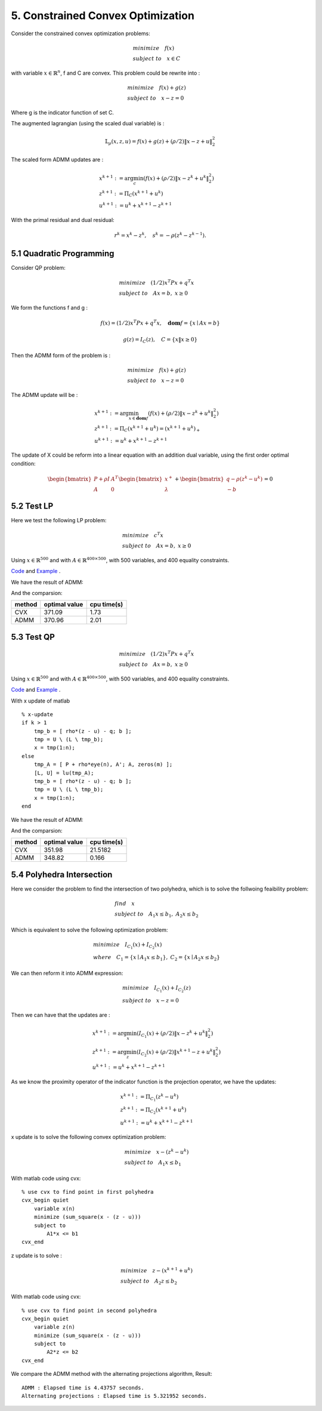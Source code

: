 5. Constrained Convex Optimization
=====================================

Consider the constrained convex optimization problems:

.. math::
  \begin{align*}
  & minimize \quad f(x) \\
  & subject \ to \quad x \in C
  \end{align*}

with variable :math:`x \in \mathbb{R}^{n}`, f and C are convex. This problem could be rewrite into :

.. math::
  \begin{align*}
  & minimize \quad f(x) + g(z) \\
  & subject \ to \quad x - z = 0
  \end{align*}

Where g is the indicator function of set C.

The augmented lagrangian (using the scaled dual variable) is :

.. math::
  \mathbb{L}_{\rho}(x,z,u) = f(x) + g(z) + (\rho/2)\|x-z+u \|_{2}^{2}

The scaled form ADMM updates are :

.. math::
  \begin{align*}
  &x^{k+1} := \arg\min_{c} (f(x) + (\rho/2)\|x-z^{k}+u^{k} \|_{2}^{2} ) \\
  &z^{k+1} := \Pi_{C}(x^{k+1} + u^{k}) \\
  &u^{k+1} := u^{k} + x^{k+1} - z^{k+1}
  \end{align*}

With the primal residual and dual residual:

.. math::
  r^{k} = x^{k} - z^{k}, \quad s^{k} = - \rho(z^{k} - z^{k-1}).

5.1 Quadratic Programming
---------------------------------

Consider QP problem:

.. math::
  \begin{align*}
  &minimize \quad  (1/2)x^{T}Px + q^{T}x \\
  &subject\ to \quad Ax = b, \ x \ge 0
  \end{align*}

We form the functions f and g :

.. math::
  f(x) = (1/2)x^{T}Px + q^{T}x, \quad \mathbf{dom}f = \{ x\mid Ax = b \}

.. math::
  g(z) = I_{C}(z), \quad C = \{ x \| x \ge 0 \}

Then the ADMM form of the problem is :

.. math::
  \begin{align*}
  &minimize \quad  f(x) + g(z) \\
  &subject\ to \quad x - z = 0
  \end{align*}

The ADMM update will be :

.. math::
  \begin{align*}
  &x^{k+1} := \arg\min_{x\in \mathbf{dom}f}(f(x) + (\rho/2)\|x - z^{k} + u^{k} \|_{2}^{2})\\
  &z^{k+1} := \Pi_{C}(x^{k+1} + u^{k}) = (x^{k+1} + u^{k})_{+} \\
  &u^{k+1} := u^{k} + x^{k+1} - z^{k+1}
  \end{align*}

The update of X could be reform into a linear equation with an addition dual variable, using the first order optimal condition:

.. math::
  \begin{bmatrix} P + \rho I  & A^{T}\\ A & 0 \end{bmatrix}
  \begin{bmatrix} x^{+} \\ \lambda \end{bmatrix} + \begin{bmatrix}q-\rho (z^{k}-u^{k}) \\ -b \end{bmatrix} = 0


5.2 Test LP
------------------
Here we test the following LP problem:

.. math::
  \begin{align*}
  &minimize \quad c^{T}x \\
  &subject\ to \quad Ax = b , \ x \ge 0
  \end{align*}

Using :math:`x \in \mathbb{R}^{500}` and with :math:`A \in \mathbb{R}^{400\times 500}`, with 500 variables,
and 400 equality constraints.

`Code <http://stanford.edu/~boyd/papers/admm/linprog/linprog.html>`_ and `Example <http://stanford.edu/~boyd/papers/admm/linprog/linprog_example.html>`_ .

We have the result of ADMM:

.. image:: images/lp_amdd_example.jpg
  :align: center

And the comparsion:

+--------+----------------+--------------+
| method |  optimal value |  cpu time(s) |
+========+================+==============+
| CVX    |        371.09  |       1.73   |
+--------+----------------+--------------+
| ADMM   |        370.96  |   2.01       |
+--------+----------------+--------------+


5.3 Test QP
------------------

.. math::
  \begin{align*}
  &minimize \quad  (1/2)x^{T}Px + q^{T}x \\
  &subject\ to \quad Ax = b, \ x \ge 0
  \end{align*}

Using :math:`x \in \mathbb{R}^{500}` and with :math:`A \in \mathbb{R}^{400\times 500}`, with 500 variables,
and 400 equality constraints.

`Code <https://github.com/gggliuye/cvx_learning/blob/master/matlab/ADMM/quadprog.m>`_ and `Example <https://github.com/gggliuye/cvx_learning/blob/master/matlab/ADMM/quadprog_example.m>`_ .

With x update of matlab ::

  % x-update
  if k > 1
      tmp_b = [ rho*(z - u) - q; b ];
      tmp = U \ (L \ tmp_b);
      x = tmp(1:n);
  else
      tmp_A = [ P + rho*eye(n), A'; A, zeros(m) ];
      [L, U] = lu(tmp_A);
      tmp_b = [ rho*(z - u) - q; b ];
      tmp = U \ (L \ tmp_b);
      x = tmp(1:n);
  end

We have the result of ADMM:

.. image:: images/qp_example.jpg
  :align: center

And the comparsion:

+--------+----------------+--------------+
| method |  optimal value |  cpu time(s) |
+========+================+==============+
| CVX    |        351.98  |    21.5182   |
+--------+----------------+--------------+
| ADMM   |        348.82  |       0.166  |
+--------+----------------+--------------+

5.4 Polyhedra Intersection
---------------------------------------

Here we consider the problem to find the intersection of two polyhedra, which is to solve the follwoing feaibility problem:

.. math::
  \begin{align*}
  & find \quad x \\
  & subject \ to \quad A_{1}x \le b_{1}, \ A_{2}x \le b_{2}
  \end{align*}

Which is equivalent to solve the following optimization problem:

.. math::
  \begin{align*}
  &minimize \quad I_{C_{1}}(x) + I_{C_{2}}(x) \\
  &where \quad C_{1} = \{ x \mid A_{1}x \le b_{1} \}, \ C_{2} = \{ x \mid A_{2}x \le b_{2} \}
  \end{align*}

We can then reform it into ADMM expression:

.. math::
  \begin{align*}
  &minimize \quad I_{C_{1}}(x) + I_{C_{2}}(z) \\
  &subject\ to \quad x - z = 0
  \end{align*}

Then we can have that the updates are :

.. math::
  \begin{align*}
  &x^{k+1} := \arg\min_{x} (I_{C_{1}}(x) + (\rho/2)\|x - z^{k} +u^{k}  \|_{2}^{2} ) \\
  &z^{k+1} := \arg\min_{z} (I_{C_{2}}(x) + (\rho/2)\|x^{k+1} - z +u^{k}  \|_{2}^{2} ) \\
  &u^{k+1} := u^{k} + x^{k+1} - z^{k+1}
  \end{align*}

As we know the proximity operator of the indicator function is the projection operator, we have the updates:

.. math::
  \begin{align*}
  &x^{k+1} := \Pi_{C_{1}}(z^{k} - u^{k}) \\
  &z^{k+1} := \Pi_{C_{2}}(x^{k+1} + u^{k}) \\
  &u^{k+1} := u^{k} + x^{k+1} - z^{k+1}
  \end{align*}

x update is to solve the following convex optimization problem:

.. math::
  \begin{align*}
  &minimize\quad x - (z^{k} - u^{k}) \\
  &subject\ to \quad A_{1}x \le b_{1}
  \end{align*}

With matlab code using cvx::

  % use cvx to find point in first polyhedra
  cvx_begin quiet
      variable x(n)
      minimize (sum_square(x - (z - u)))
      subject to
          A1*x <= b1
  cvx_end

z update is to solve :

.. math::
  \begin{align*}
  &minimize\quad z - (x^{k+1} + u^{k}) \\
  &subject\ to \quad A_{2}z \le b_{2}
  \end{align*}

With matlab code using cvx::

  % use cvx to find point in second polyhedra
  cvx_begin quiet
      variable z(n)
      minimize (sum_square(x - (z - u)))
      subject to
          A2*z <= b2
  cvx_end


We compare the ADMM method with the alternating projections algorithm, Result::

  ADMM : Elapsed time is 4.43757 seconds.
  Alternating projections : Elapsed time is 5.321952 seconds.

.. image:: images/polyhedra_intersection.jpg
   :align: center
